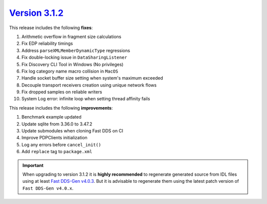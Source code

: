 `Version 3.1.2 <https://fast-dds.docs.eprosima.com/en/v3.1.2/index.html>`_
^^^^^^^^^^^^^^^^^^^^^^^^^^^^^^^^^^^^^^^^^^^^^^^^^^^^^^^^^^^^^^^^^^^^^^^^^^

This release includes the following **fixes**:

#. Arithmetic overflow in fragment size calculations
#. Fix EDP reliability timings
#. Address ``parseXMLMemberDynamicType`` regressions
#. Fix double-locking issue in ``DataSharingListener``
#. Fix Discovery CLI Tool in Windows (No privileges)
#. Fix log category name macro collision in ``MacOS``
#. Handle socket buffer size setting when system's maximum exceeded
#. Decouple transport receivers creation using unique network flows
#. Fix dropped samples on reliable writers
#. System Log error: infinite loop when setting thread affinity fails

This release includes the following **improvements**:

#. Benchmark example updated
#. Update sqlite from 3.36.0 to 3.47.2
#. Update submodules when cloning Fast DDS on CI
#. Improve PDPClients initialization
#. Log any errors before ``cancel_init()``
#. Add ``replace`` tag to ``package.xml``

.. important::

    When upgrading to version 3.1.2 it is **highly recommended** to regenerate generated source from IDL files
    using at least `Fast DDS-Gen v4.0.3 <https://github.com/eProsima/Fast-DDS-Gen/releases/tag/v4.0.3>`_.
    But it is advisable to regenerate them using the latest patch version of ``Fast DDS-Gen v4.0.x``.
